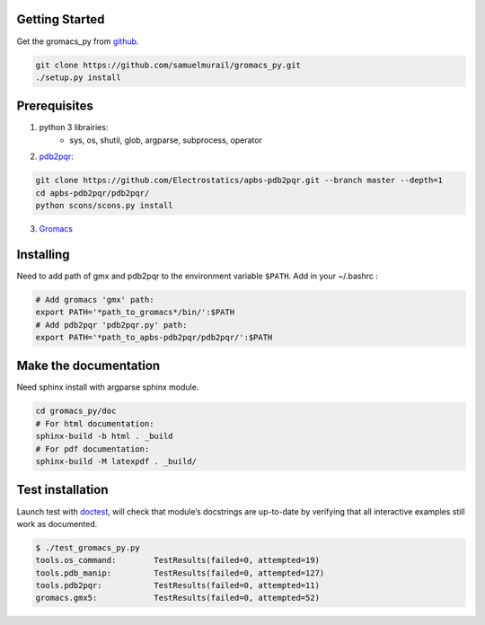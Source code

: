 
Getting Started
=======================================

Get the gromacs_py from `github`_.

.. code-block:: bash

	git clone https://github.com/samuelmurail/gromacs_py.git
	./setup.py install

.. _github: https://github.com/samuelmurail/gromacs_py

Prerequisites
=======================================

1. python 3 librairies:  
	* sys, os, shutil, glob, argparse, subprocess, operator

2. `pdb2pqr`_:

.. code-block:: bash

	git clone https://github.com/Electrostatics/apbs-pdb2pqr.git --branch master --depth=1
	cd apbs-pdb2pqr/pdb2pqr/
	python scons/scons.py install

3.  `Gromacs`_

.. _pdb2pqr: http://www.poissonboltzmann.org/
.. _Gromacs: http://www.gromacs.org/


Installing
=======================================

Need to add path of gmx and pdb2pqr to the environment variable ``$PATH``.
Add in your ~/.bashrc :

.. code-block:: bash

	# Add gromacs 'gmx' path:
	export PATH='*path_to_gromacs*/bin/':$PATH
	# Add pdb2pqr 'pdb2pqr.py' path:
	export PATH='*path_to_apbs-pdb2pqr/pdb2pqr/':$PATH


Make the documentation
=======================================

Need sphinx install with argparse sphinx module.

.. code-block:: bash

	cd gromacs_py/doc
	# For html documentation:
	sphinx-build -b html . _build
	# For pdf documentation:
	sphinx-build -M latexpdf . _build/

Test installation
=======================================

Launch test with `doctest`__, will check that module’s docstrings are up-to-date by verifying that all interactive examples still work as documented.

.. code-block:: bash

	$ ./test_gromacs_py.py
	tools.os_command:  	 TestResults(failed=0, attempted=19)
	tools.pdb_manip:	 TestResults(failed=0, attempted=127)
	tools.pdb2pqr:  	 TestResults(failed=0, attempted=11)
	gromacs.gmx5:    	 TestResults(failed=0, attempted=52)

__  https://docs.python.org/3/library/doctest.html